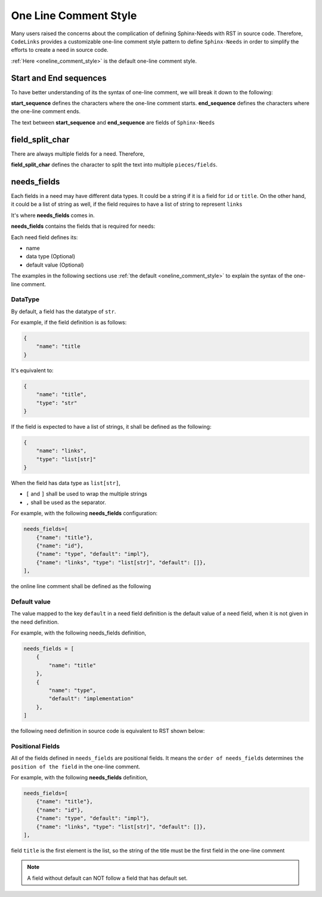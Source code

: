 .. _oneline:

One Line Comment Style
======================

Many users raised the concerns about the complication of defining Sphinx-Needs with RST in source code.
Therefore, ``CodeLinks`` provides  a customizable one-line comment style pattern to define ``Sphinx-Needs``
in order to simplify the efforts to create a need in source code.

:ref:`Here <oneline_comment_style>` is the default one-line comment style.

Start and End sequences
-----------------------

To have better understanding of its the syntax of one-line comment, we will break it down to the following:

**start_sequence** defines the characters where the one-line comment starts.
**end_sequence** defines the characters where the one-line comment ends.

The text between **start_sequence** and **end_sequence** are fields of ``Sphinx-Needs``

field_split_char
----------------

There are always multiple fields for a need. Therefore,

**field_split_char** defines the character to split the text into multiple ``pieces/fields``.

needs_fields
------------

Each fields in a need may have different data types.
It could be a string if it is a field for ``id`` or ``title``. On the other hand,
it could be a list of string as well, if the field requires to have a list of string to represent ``links``

It's where **needs_fields** comes in.

**needs_fields** contains the fields that is required for needs:

Each need field defines its:

- name
- data type (Optional)
- default value (Optional)

The examples in the following sections use :ref:`the default <oneline_comment_style>` to
explain the syntax of the one-line comment.


DataType
~~~~~~~~

By default, a field has the datatype of ``str``.

For example, if the field definition is as follows:

.. code-block:: python

   {
       "name": "title
   }

It's equivalent to:

.. code-block:: python

   {
       "name": "title",
       "type": "str"
   }

If the field is expected to have a list of strings, it shall be defined as the following:

.. code-block:: python

   {
       "name": "links",
       "type": "list[str]"
   }

When the field has data type as ``list[str]``,

- ``[`` and ``]`` shall be used to wrap the multiple strings
- ``,`` shall be used as the separator.

For example, with the following **needs_fields** configuration:

.. code-block:: python

        needs_fields=[
            {"name": "title"},
            {"name": "id"},
            {"name": "type", "default": "impl"},
            {"name": "links", "type": "list[str]", "default": []},
        ],

the online line comment shall be defined as the following

.. tabs::

    .. code-tab:: c

        // @ title, id_123, implementation, [link1, link2]

    .. code-tab:: rst

        .. implementation:: title
            :id: id_123
            :links: link1, link2



Default value
~~~~~~~~~~~~~

The value mapped to the key ``default`` in a need field definition is the default value of a need field,
when it is not given in the need definition.

For example, with the following needs_fields definition,

.. code-block:: python

    needs_fields = [
        {
            "name": "title"
        },
        {
            "name": "type",
            "default": "implementation"
        },
    ]

the following need definition in source code is equivalent to RST shown below:

.. tabs::

    .. code-tab:: c

        // @ title here and default is used for type

    .. code-tab:: rst

        .. implementation:: title here and default is used for type

Positional Fields
~~~~~~~~~~~~~~~~~

All of the fields defined in ``needs_fields`` are positional fields.
It means the ``order of needs_fields`` determines ``the position of the field`` in the one-line comment.

For example, with the following **needs_fields** definition,

.. code-block:: python

        needs_fields=[
            {"name": "title"},
            {"name": "id"},
            {"name": "type", "default": "impl"},
            {"name": "links", "type": "list[str]", "default": []},
        ],

field ``title`` is the first element is the list, so the string of the title must be
the first field in the one-line comment

.. tabs::

    .. code-tab:: c

        // @ this is title, this is id, this_type, [link1, link2]

    .. code-tab:: rst

        .. this_type:: this is title
            :id: this is id
            :links: link1, link2

.. note:: A field without default can NOT follow a field that has default set.
